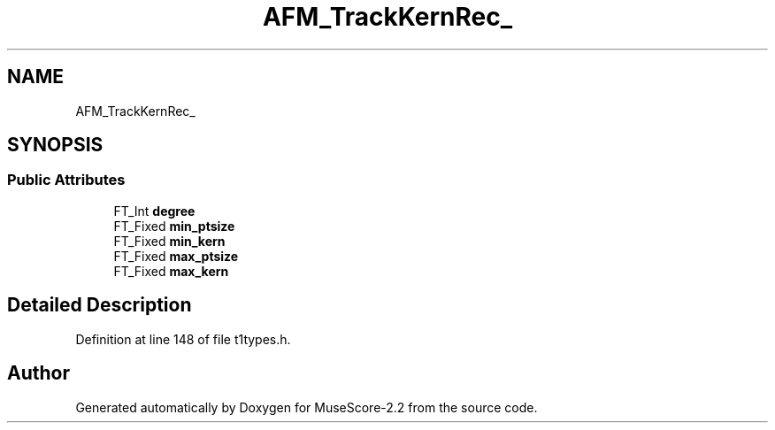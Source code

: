.TH "AFM_TrackKernRec_" 3 "Mon Jun 5 2017" "MuseScore-2.2" \" -*- nroff -*-
.ad l
.nh
.SH NAME
AFM_TrackKernRec_
.SH SYNOPSIS
.br
.PP
.SS "Public Attributes"

.in +1c
.ti -1c
.RI "FT_Int \fBdegree\fP"
.br
.ti -1c
.RI "FT_Fixed \fBmin_ptsize\fP"
.br
.ti -1c
.RI "FT_Fixed \fBmin_kern\fP"
.br
.ti -1c
.RI "FT_Fixed \fBmax_ptsize\fP"
.br
.ti -1c
.RI "FT_Fixed \fBmax_kern\fP"
.br
.in -1c
.SH "Detailed Description"
.PP 
Definition at line 148 of file t1types\&.h\&.

.SH "Author"
.PP 
Generated automatically by Doxygen for MuseScore-2\&.2 from the source code\&.
